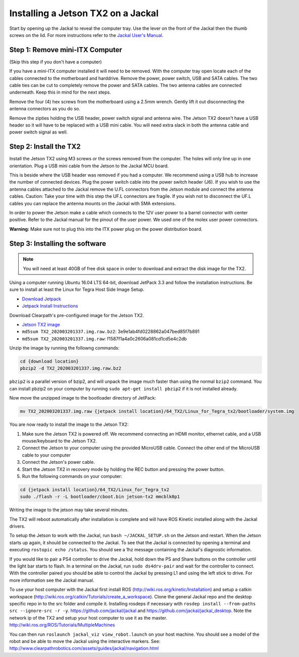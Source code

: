 Installing a Jetson TX2 on a Jackal
=====================================

Start by opening up the Jackal to reveal the computer tray. Use the lever on the front of the Jackal then the thumb screws on the lid. For more instructions refer to the `Jackal User's Manual <http://bit.ly/1f4hmqP>`_.

Step 1: Remove mini-ITX Computer
--------------------------------

(Skip this step if you don't have a computer)

If you have a mini-ITX computer installed it will need to be removed. With the computer tray open locate each of the cables connected to the motherboard and harddrive. Remove the power, power switch, USB and SATA cables. The two cable ties can be cut to completely remove the power and SATA cables. The two antenna cables are connected underneath. Keep this in mind for the next steps.

.. image:: img1.JPG

Remove the four (4) hex screws from the motherboard using a 2.5mm wrench. Gently lift it out disconnecting the antenna connectors as you do so.

.. image:: img2.JPG

Remove the zipties holding the USB header, power switch signal and antenna wire. The Jetson TX2 doesn't have a USB header so it will have to be replaced with a USB mini cable. You will need extra slack in both the antenna cable and power switch signal as well.

.. image:: img3.JPG

Step 2: Install the TX2
------------------------
Install the Jetson TX2 using M3 screws or the screws removed from the computer. The holes will only line up in one orientation. Plug a USB mini cable from the Jetson to the Jackal MCU board.

.. image:: img4.JPG

This is beside where the USB header was removed if you had a computer. We recommend using a USB hub to increase the number of connected devices.  Plug the power switch cable into the power switch header (J6). If you wish to use the antenna cables attached to the Jackal remove the U.FL connectors from the Jetson module and connect the antenna cables. Caution: Take your time with this step the UF.L connectors are fragile.  If you wish not to disconnect the UF.L cables you can replace the antenna mounts on the Jackal with SMA extensions.

In order to power the Jetson make a cable which connects to the 12V user power to a barrel connector with center positive. Refer to the Jackal manual for the pinout of the user power. We used one of the molex user power connectors.

.. image:: img5.JPG

**Warning:** Make sure not to plug this into the ITX power plug on the power distribution board.

Step 3: Installing the software
--------------------------------

.. note::

  You will need at least 40GB of free disk space in order to download and extract the disk image for the TX2.

Using a computer running Ubuntu 16.04 LTS 64-bit, download JetPack 3.3 and follow the installation instructions.  Be sure to install at least the Linux for Tegra Host Side Image Setup.

* `Download Jetpack <https://developer.nvidia.com/embedded/dlc/jetpack-l4t-3_3>`_
* `Jetpack Install Instructions <https://docs.nvidia.com/jetson/archives/jetpack-archived/jetpack-321/index.html#jetpack/3.2.1/install.htm%3FTocPath%3D_____3>`_

.. image:: minimuminstall.png

Download Clearpath's pre-configured image for the Jetson TX2.

* `Jetson TX2 image <https://s3.amazonaws.com/cprjetsonimages/TX2/TX2_202003201337.img.raw.bz2>`_
* ``md5sum TX2_202003201337.img.raw.bz2``: 3e9e1ab4fd0228862a047bed85f7b891
* ``md5sum TX2_202003201337.img.raw``: f1587f1a4a0c2606a081cd1cd5e4c2db

Unzip the image by running the followng commands:

.. code-block:: bash

  cd {download location}
  pbzip2 -d TX2_202003201337.img.raw.bz2
  
``pbzip2`` is a parallel version of bzip2, and will unpack the image much faster than using the normal ``bzip2`` command.  You can install pbzip2 on your computer by running ``sudo apt-get install pbzip2`` if it is not installed already.
  
Now move the unzipped image to the bootloader directory of JetPack:

.. code-block:: bash

  mv TX2_202003201337.img.raw {jetpack install location}/64_TX2/Linux_for_Tegra_tx2/bootloader/system.img
  
You are now ready to install the image to the Jetson TX2:

1. Make sure the Jetson TX2 is powered off.  We recommend connecting an HDMI monitor, ethernet cable, and a USB mouse/keyboard to the Jetson TX2.
2. Connect the Jetson to your computer using the provided MicroUSB cable. Connect the other end of the MicroUSB cable to your computer
3. Connect the Jetson's power cable.
4. Start the Jetson TX2 in recovery mode by holding the REC button and pressing the power button.
5. Run the following commands on your computer:

.. code-block:: bash

  cd {jetpack install location}/64_TX2/Linux_for_Tegra_tx2
  sudo ./flash -r -L bootloader/cboot.bin jetson-tx2 mmcblk0p1

Writing the image to the jetson may take several minutes.

.. image:: flashcomplete.png

The TX2 will reboot automatically after installation is complete and will have ROS Kinetic installed along with the Jackal drivers.

To setup the Jetson to work with the Jackal, run ``bash ~/JACKAL_SETUP.sh`` on the Jetson and restart. When the Jetson starts up again, it should be connected to the Jackal. To see that the Jackal is connected by opening a terminal and executing ``rostopic echo /status``. You should see a 1hz message containing the Jackal's diagnostic information.

If you would like to pair a PS4 controller to drive the Jackal, hold down the PS and Share buttons on the controller until the light bar starts to flash. In a terminal on the Jackal, run ``sudo ds4drv-pair`` and wait for the controller to connect.  With the controller paired you should be able to control the Jackal by pressing L1 and using the left stick to drive. For more information see the Jackal manual.

To use your host computer with the Jackal first install ROS (http://wiki.ros.org/kinetic/Installation) and setup a catkin workspace (http://wiki.ros.org/catkin/Tutorials/create_a_workspace). Clone the general Jackal repo and the desktop specific repo in to the src folder and compile it. Installing rosdeps if necessary with ``rosdep install --from-paths src --ignore-src -r -y``. https://github.com/jackal/jackal and https://github.com/jackal/jackal_desktop. Note the network ip of the TX2 and setup your host computer to use it as the master. http://wiki.ros.org/ROS/Tutorials/MultipleMachines

You can then run ``roslaunch jackal_viz view_robot.launch`` on your host machine.  You should see a model of the robot and be able to move the Jackal using the interactive markers. See: http://www.clearpathrobotics.com/assets/guides/jackal/navigation.html
